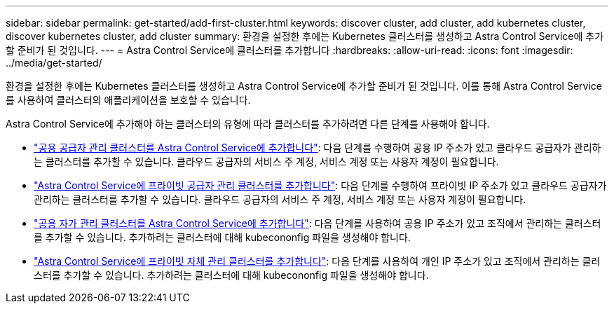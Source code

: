 ---
sidebar: sidebar 
permalink: get-started/add-first-cluster.html 
keywords: discover cluster, add cluster, add kubernetes cluster, discover kubernetes cluster, add cluster 
summary: 환경을 설정한 후에는 Kubernetes 클러스터를 생성하고 Astra Control Service에 추가할 준비가 된 것입니다. 
---
= Astra Control Service에 클러스터를 추가합니다
:hardbreaks:
:allow-uri-read: 
:icons: font
:imagesdir: ../media/get-started/


[role="lead"]
환경을 설정한 후에는 Kubernetes 클러스터를 생성하고 Astra Control Service에 추가할 준비가 된 것입니다. 이를 통해 Astra Control Service를 사용하여 클러스터의 애플리케이션을 보호할 수 있습니다.

Astra Control Service에 추가해야 하는 클러스터의 유형에 따라 클러스터를 추가하려면 다른 단계를 사용해야 합니다.

* link:add-public-provider-managed-cluster.html["공용 공급자 관리 클러스터를 Astra Control Service에 추가합니다"^]: 다음 단계를 수행하여 공용 IP 주소가 있고 클라우드 공급자가 관리하는 클러스터를 추가할 수 있습니다. 클라우드 공급자의 서비스 주 계정, 서비스 계정 또는 사용자 계정이 필요합니다.
* link:add-private-provider-managed-cluster.html["Astra Control Service에 프라이빗 공급자 관리 클러스터를 추가합니다"^]: 다음 단계를 수행하여 프라이빗 IP 주소가 있고 클라우드 공급자가 관리하는 클러스터를 추가할 수 있습니다. 클라우드 공급자의 서비스 주 계정, 서비스 계정 또는 사용자 계정이 필요합니다.
* link:add-public-self-managed-cluster.html["공용 자가 관리 클러스터를 Astra Control Service에 추가합니다"^]: 다음 단계를 사용하여 공용 IP 주소가 있고 조직에서 관리하는 클러스터를 추가할 수 있습니다. 추가하려는 클러스터에 대해 kubecononfig 파일을 생성해야 합니다.
* link:add-private-self-managed-cluster.html["Astra Control Service에 프라이빗 자체 관리 클러스터를 추가합니다"^]: 다음 단계를 사용하여 개인 IP 주소가 있고 조직에서 관리하는 클러스터를 추가할 수 있습니다. 추가하려는 클러스터에 대해 kubecononfig 파일을 생성해야 합니다.

